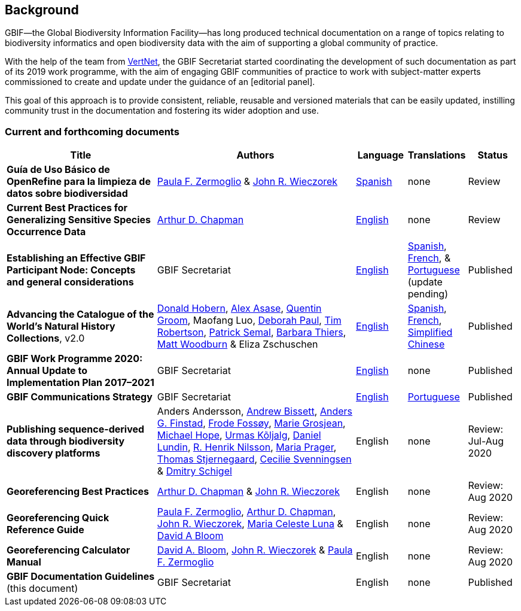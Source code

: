 [preface]
== Background

GBIF—the Global Biodiversity Information Facility—has long produced technical documentation on a range of topics relating to biodiversity informatics and open biodiversity data with the aim of supporting a global community of practice. 

With the help of the team from http://www.vertnet.org[VertNet], the GBIF Secretariat started coordinating the development of such documentation as part of its 2019 work programme, with the aim of engaging GBIF communities of practice to work with subject-matter experts commissioned to create and update under the guidance of an [editorial panel]. 

This goal of this approach is to provide consistent, reliable, reusable and versioned materials that can be easily updated, instilling community trust in the documentation and fostering its wider adoption and use.

=== Current and forthcoming documents

[cols="3,4,1,1,1",options="header"]
|===
| Title
| Authors
| Language
| Translations
| Status

| *Guía de Uso Básico de OpenRefine para la limpieza de datos sobre biodiversidad*
| https://orcid.org/0000-0002-6056-5084[Paula F. Zermoglio] & https://orcid.org/0000-0003-1144-0290[John R. Wieczorek]
| https://doi.org/10.15468/doc-gzjg-af18[Spanish]
| none
| Review

| *Current Best Practices for Generalizing Sensitive Species Occurrence Data*
| https://orcid.org/0000-0003-1700-6962[Arthur D. Chapman]
| https://doi.org/10.15468/doc-5jp4-5g10[English]
| none
| Review

| *Establishing an Effective GBIF Participant Node: Concepts and general considerations*
| GBIF Secretariat
| https://doi.org/10.15468/doc-z79c-sa53[English]
| https://docs.gbif.org/effective-nodes-guidance/1.0/es/[Spanish], +
https://docs.gbif.org/effective-nodes-guidance/1.0/fr/[French], & +  
https://docs.gbif.org/effective-nodes-guidance/1.0/pt/[Portuguese] (update pending)
| Published

| *Advancing the Catalogue of the World’s Natural History Collections*, v2.0
| https://orcid.org/0000-0001-6492-4016[Donald Hobern], https://orcid.org/0000-0003-0116-3445[Alex Asase], https://orcid.org/0000-0002-0596-5376[Quentin Groom], Maofang Luo, https://orcid.org/0000-0003-2639-7520[Deborah Paul], https://orcid.org/0000-0001-6215-3617[Tim Robertson], https://orcid.org/0000-0002-4048-7728[Patrick Semal], https://orcid.org/0000-0002-8613-7133[Barbara Thiers], https://orcid.org/0000-0001-6496-1423[Matt Woodburn] & Eliza Zschuschen
| https://doi.org/10.35035/p93g-te47[English]
| https://docs.gbif.org/collections-idea-paper/es/[Spanish], https://docs.gbif.org/collections-idea-paper/fr/[French], https://docs.gbif.org/collections-idea-paper/zh/[Simplified Chinese]
| Published

| *GBIF Work Programme 2020: Annual Update to Implementation Plan 2017–2021*
| GBIF Secretariat
| https://docs.gbif.org/2020-work-programme/en/[English]
| none
| Published

| *GBIF Communications Strategy*
| GBIF Secretariat
| https://doi.org/10.15468/doc-6yp9-9885[English]
| https://docs.gbif-uat.org/gbif-communications-strategy/1.0/pt/[Portuguese]
| Published

| *Publishing sequence-derived data through biodiversity discovery platforms*
| Anders Andersson, https://orcid.org/0000-0001-7396-1484[Andrew Bissett], https://orcid.org/0000-0003-4529-6266[Anders G. Finstad], https://orcid.org/0000-0002-7535-9574[Frode Fossøy], https://orcid.org/0000-0002-2685-8078[Marie Grosjean], https://orcid.org/0000-0002-4827-3310[Michael Hope], https://orcid.org/0000-0002-5171-1668[Urmas Kõljalg], https://orcid.org/0000-0002-8779-6464[Daniel Lundin], https://orcid.org/0000-0002-8052-0107[R. Henrik Nilsson], https://orcid.org/0000-0003-4897-8422[Maria Prager], https://orcid.org/0000-0003-1691-239X[Thomas Stjernegaard], https://orcid.org/0000-0002-9216-2917[Cecilie Svenningsen] & https://orcid.org/0000-0002-2919-1168[Dmitry Schigel] 
| English
| none
| Review: Jul-Aug 2020

| *Georeferencing Best Practices*
| https://orcid.org/0000-0003-1700-6962[Arthur D. Chapman] & https://orcid.org/0000-0003-1144-0290[John R. Wieczorek]
| English
| none
| Review: Aug 2020

| *Georeferencing Quick Reference Guide*
| https://orcid.org/0000-0002-6056-5084[Paula F. Zermoglio], https://orcid.org/0000-0003-1700-6962[Arthur D. Chapman], https://orcid.org/0000-0003-1144-0290[John R. Wieczorek], https://orcid.org/0000-0002-6392-8864[Maria Celeste Luna] & https://orcid.org/0000-0003-1273-1807[David A Bloom]
| English
| none
| Review: Aug 2020

| *Georeferencing Calculator Manual*
| https://orcid.org/0000-0003-1273-1807[David A. Bloom], https://orcid.org/0000-0003-1144-0290[John R. Wieczorek] & https://orcid.org/0000-0002-6056-5084[Paula F. Zermoglio] 
| English
| none
| Review: Aug 2020

| *GBIF Documentation Guidelines* +
(this document)
| GBIF Secretariat
| English
| none
| Published
|===
